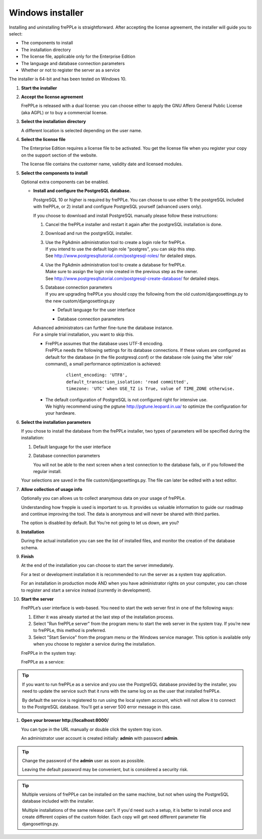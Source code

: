 =================
Windows installer
=================

Installing and uninstalling frePPLe is straightforward. After accepting the
license agreement, the installer will guide you to select:

* The components to install
* The installation directory
* The license file, applicable only for the Enterprise Edition
* The language and database connection parameters
* Whether or not to register the server as a service

The installer is 64-bit and has been tested on Windows 10.

#. **Start the installer**

   .. image:: _images/wininstall0.png
      :alt: Start

#. **Accept the license agreement**

   FrePPLe is released with a dual license: you can choose either to apply the
   GNU Affero General Public License (aka AGPL) or to buy a commercial license.

   .. image:: _images/wininstall1.png
      :alt: License agreement

#. **Select the installation directory**

   A different location is selected depending on the user name.

   .. image:: _images/wininstall3.png
      :alt: Installation directory

#. **Select the license file**

   The Enterprise Edition requires a license file to be activated. You get the
   license file when you register your copy on the support section of the website.

   The license file contains the customer name, validity date and licensed modules.

   .. image:: _images/wininstall4.png
      :alt: License file

#. **Select the components to install**

   Optional extra components can be enabled.

   .. image:: _images/wininstall5.png
      :alt: Components

   - **Install and configure the PostgreSQL database.**

     PostgreSQL 10 or higher is required by frePPLe. You can choose to 
     use either 1) the postgreSQL included with frePPLe, or 2) install and configure
     PostgreSQL yourself (advanced users only).

     If you choose to download and install PostgreSQL manually please follow these instructions:

     #. Cancel the frePPLe installer and restart it again after the postgreSQL
        installation is done.

     #. Download and run the postgreSQL installer.

     #. | Use the PgAdmin administration tool to create a login role for frePPLe.
        | If you intend to use the default login role "postgres", you can skip this step.
        | See http://www.postgresqltutorial.com/postgresql-roles/ for detailed steps.

     #. | Use the PgAdmin administration tool to create a database for frePPLe.
        | Make sure to assign the login role created in the previous step as the owner.
        | See http://www.postgresqltutorial.com/postgresql-create-database/ for
           detailed steps.

     #. | Database connection parameters
        | If you are upgrading frePPLe you should copy the following from the
          old custom/djangosettings.py to the new custom/djangosettings.py

        - | Default language for the user interface
        - | Database connection parameters

     | Advanced administrators can further fine-tune the database instance.
     | For a simple trial installation, you want to skip this.

     - | FrePPLe assumes that the database uses UTF-8 encoding.
       | FrePPLe needs the following settings for its database connections. If these
         values are configured as default for the database (in the file postgresql.conf)
         or the database role (using the 'alter role' command), a small performance
         optimization is achieved:

        ::

            client_encoding: 'UTF8',
            default_transaction_isolation: 'read committed',
            timezone: 'UTC' when USE_TZ is True, value of TIME_ZONE otherwise.

     - | The default configuration of PostgreSQL is not configured right for
         intensive use.
       | We highly recommend using the pgtune http://pgtune.leopard.in.ua/ to 
         optimize the configuration for your hardware.

#. **Select the installation parameters**

   If you chose to install the database from the frePPLe installer,
   two types of parameters will be specified during the installation:

   #. Default language for the user interface

   #. Database connection parameters

      You will not be able to the next screen when a test connection to the
      database fails, or if you followed the regular install.

   .. image:: _images/wininstall6.png
      :alt: Language and database configuration
      
   Your selections are saved in the file custom/djangosettings.py. The file can
   later be edited with a text editor.

#. **Allow collection of usage info**

   .. image:: _images/wininstall10.png
      :alt: Allow collection of usage info
   
   Optionally you can allows us to collect ananymous data on your usage of frePPLe.
   
   Understanding how frepple is used is important to us. It provides us valuable
   information to guide our roadmap and continue improving the tool. The data is
   anonymous and will never be shared with third parties.
   
   The option is disabled by default. But You're not going to let us down, are you?

#. **Installation**

   During the actual installation you can see the list of installed files, and
   monitor the creation of the database schema.

   .. image:: _images/wininstall7.png
      :alt: Installation progress

#. **Finish**

   At the end of the installation you can choose to start the server immediately.

   For a test or development installation it is recommended to run the server as
   a system tray application.

   For an installation in production mode AND when you have administrator rights on
   your computer, you can chose to register and start a service instead (currently
   in development).

   .. image:: _images/wininstall8.png
      :alt: Completing the installation

#. **Start the server**

   FrePPLe’s user interface is web-based. You need to start the web server first
   in one of the following ways:

   #. Either it was already started at the last step of the installation process.

   #. Select "Run frePPLe server" from the program menu to start the web server
      in the system tray. If you’re new to frePPLe, this method is preferred.

   #. Select "Start Service" from the program menu or the Windows service manager.
      This option is available only when you choose to register a service during
      the installation.

   FrePPLe in the system tray:

   .. image:: _images/systemtray1.png
      :alt: System tray

   .. image:: _images/systemtray2.png
      :alt: System tray

   FrePPLe as a service:

   .. image:: _images/winservice.png
      :alt: Windows service

.. tip::

  If you want to run frePPLe as a service and you use the PostgreSQL database
  provided by the installer, you need to update the service such that it runs
  with the same log on as the user that installed frePPLe.
  
  By default the service is registered to run using the local system account, 
  which will not allow it to connect to the PostgreSQL database. You'll get a
  server 500 error message in this case.

#. **Open your browser http\://localhost:8000/**

   You can type in the URL manually or double click the system tray icon.

   An administrator user account is created initially: **admin** with password **admin**.

.. tip::

  Change the password of the **admin** user as soon as possible.

  Leaving the default password may be convenient, but is considered a security risk.

.. tip::

  Multiple versions of frePPLe can be installed on the same machine, but not when using the
  PostgreSQL database included with the installer.

  Multiple installations of the same release can't. If you'd need such a setup, it is better to
  install once and create different copies of the custom folder. Each copy will get need different
  parameter file djangosettings.py.
